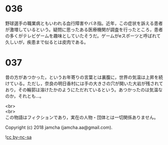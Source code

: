 #+OPTIONS: toc:nil
#+OPTIONS: \n:t

* 036

  野球選手の職業病ともいわれる血行障害やバネ指。近年，この症状を訴える患者が激増しているという。疑問に思ったある医療機関が調査を行ったところ，患者の多くがテレビゲームを趣味としていたそうだ。ゲームがeスポーツと呼ばれて久しいが，疾患まで似るとは皮肉である。

* 037

  昔の方があつかった，というお年寄りの言葉とは裏腹に，世界の気温は上昇を続けている。ただし，奈良の明日香村には手の大きさの穴が開いた大岩が残されており，その輪郭は溶けたかのようにただれているという。あつかったのは気温なのか，それとも…。

  <br>
  <br>
  この物語はフィクションであり，実在の人物・団体とは一切関係ありません。

  Copyright (c) 2018 jamcha (jamcha.aa@gmail.com).

  ![[http://i.creativecommons.org/l/by-nc-sa/4.0/88x31.png][cc by-nc-sa]]
